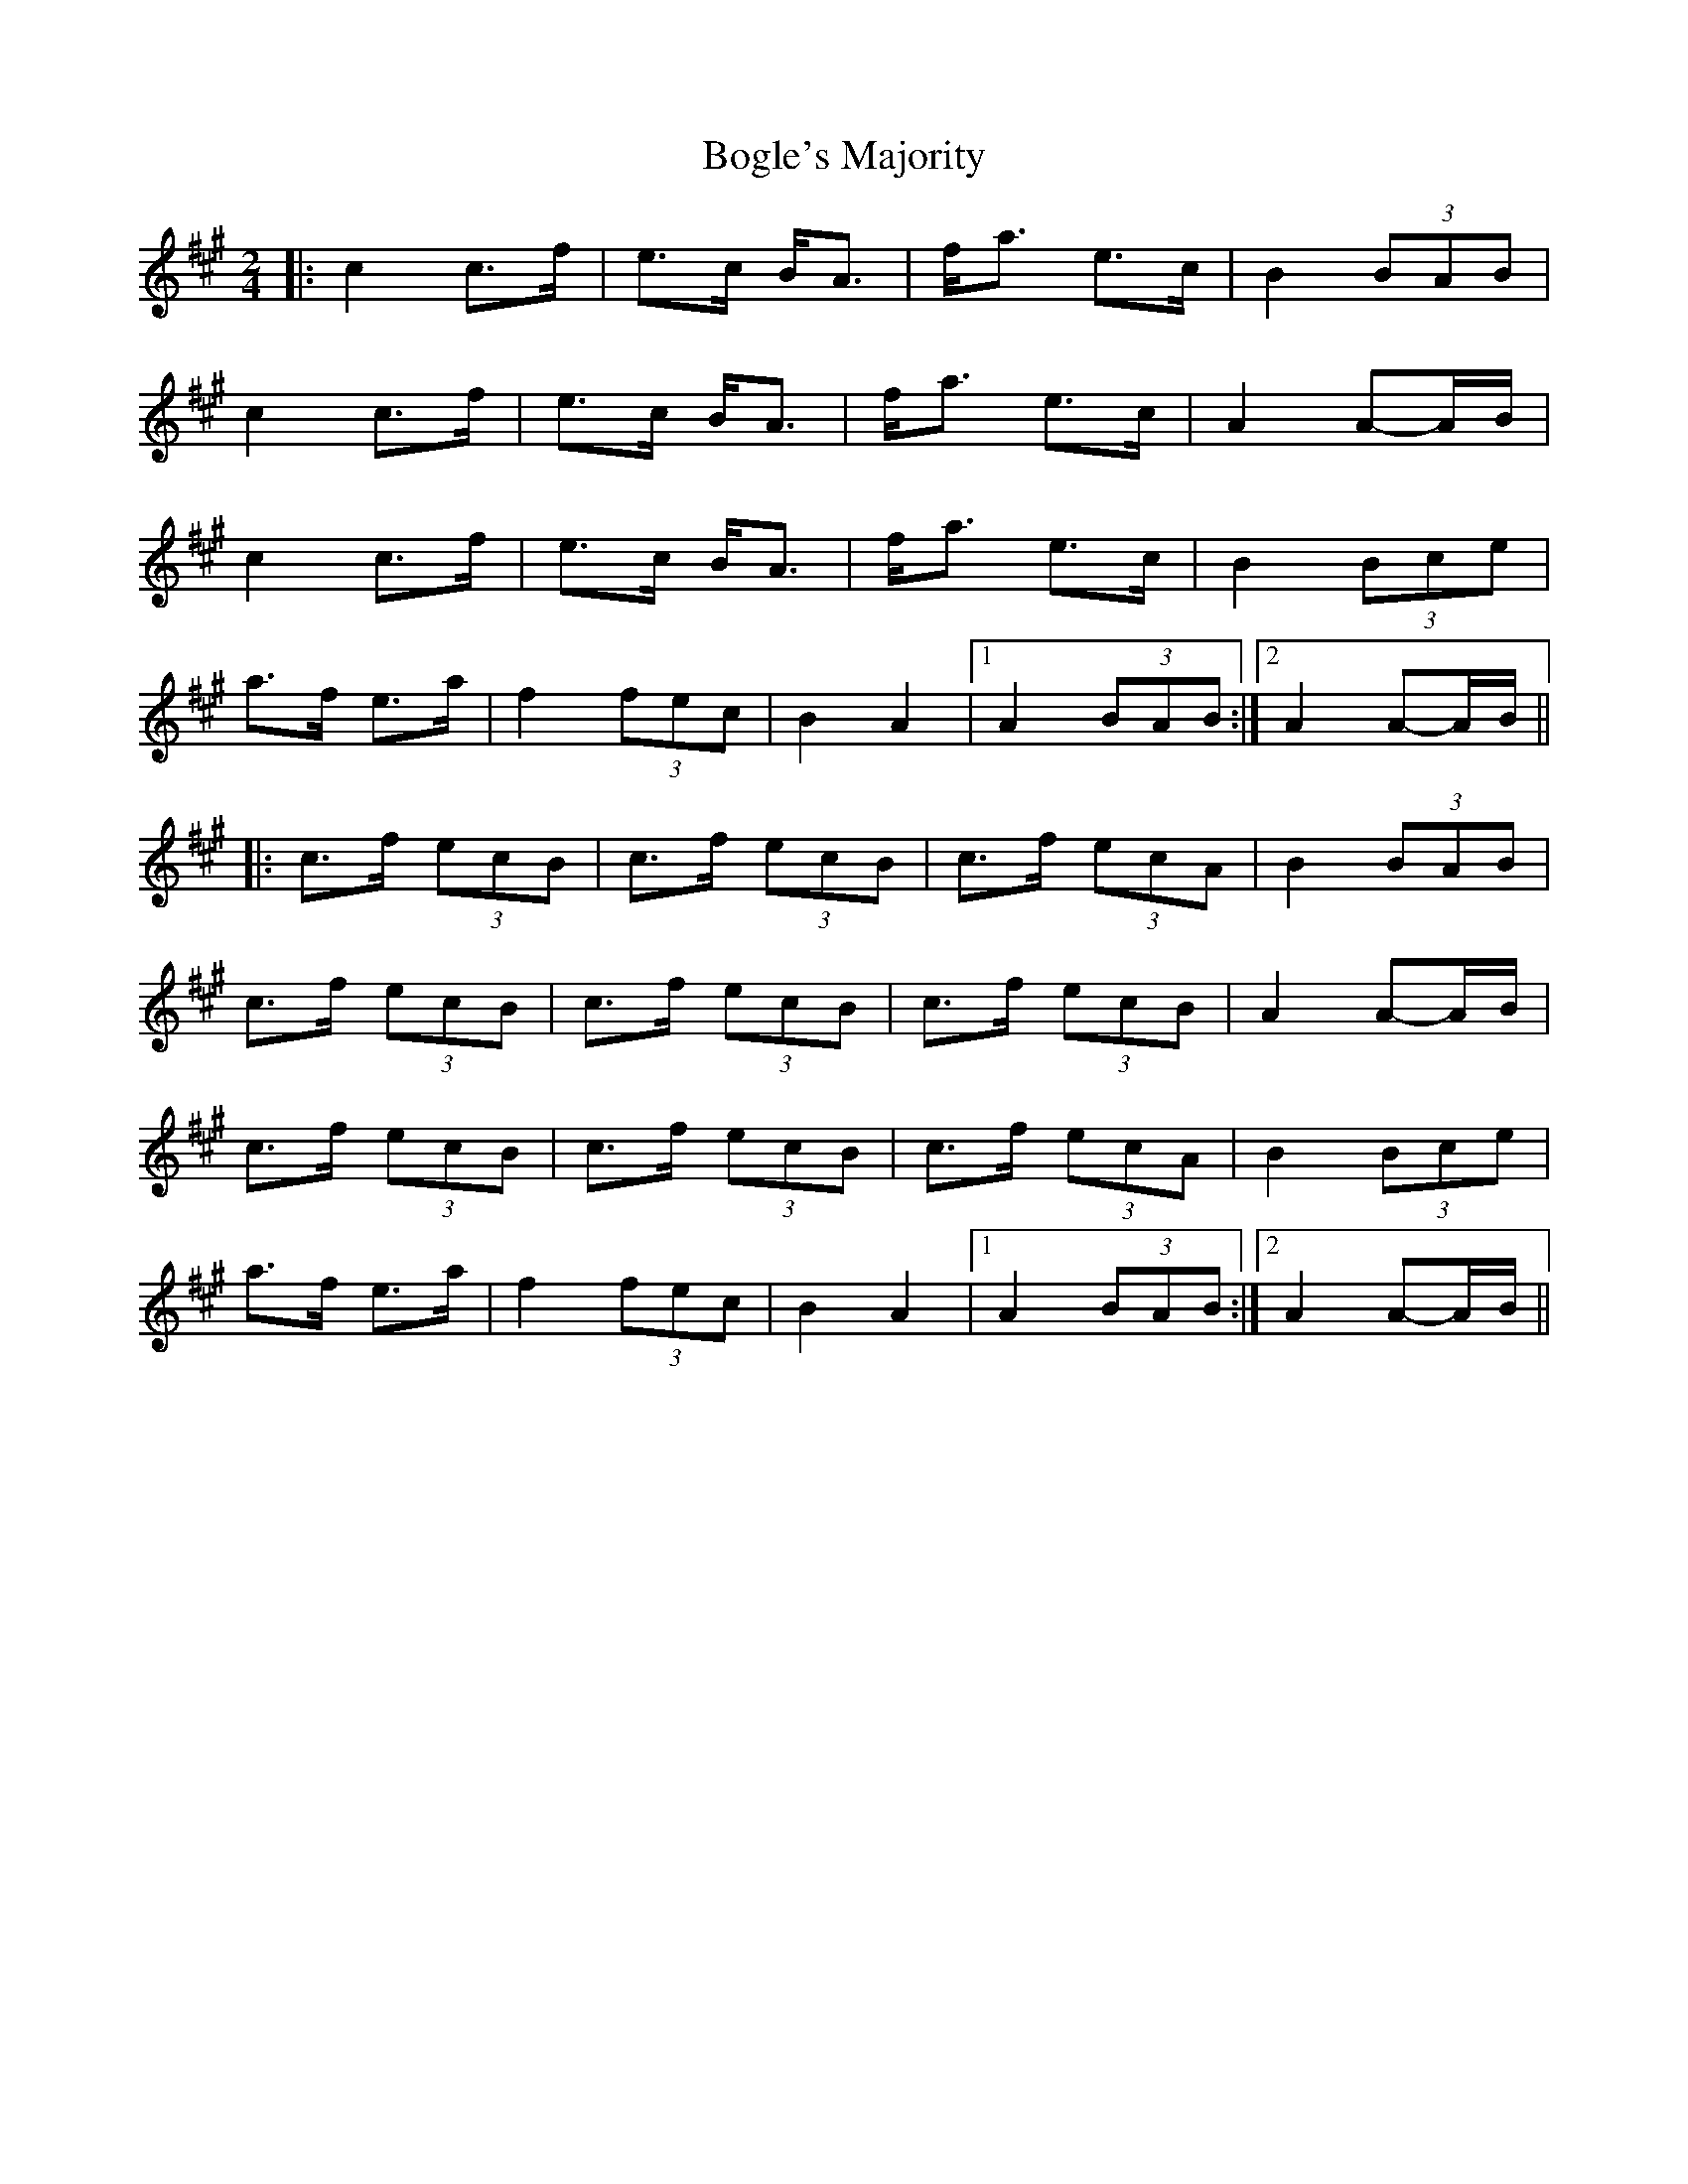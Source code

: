 X: 1
T: Bogle's Majority
Z: bdh
S: https://thesession.org/tunes/10930#setting10930
R: polka
M: 2/4
L: 1/8
K: Amaj
|: c2 c>f | e>c B<A | f<a e>c | B2 (3BAB |
c2 c>f | e>c B<A | f<a e>c | A2 A-A/B/ |
c2 c>f | e>c B<A | f<a e>c | B2 (3Bce |
a>f e>a | f2 (3fec | B2 A2 |1 A2 (3BAB :|2 A2 A-A/B/ ||
|: c>f (3ecB | c>f (3ecB | c>f (3ecA | B2 (3BAB |
c>f (3ecB | c>f (3ecB | c>f (3ecB | A2 A-A/B/ |
c>f (3ecB | c>f (3ecB | c>f (3ecA | B2 (3Bce |
a>f e>a | f2 (3fec | B2 A2 |1 A2 (3BAB :|2 A2 A-A/B/ ||
